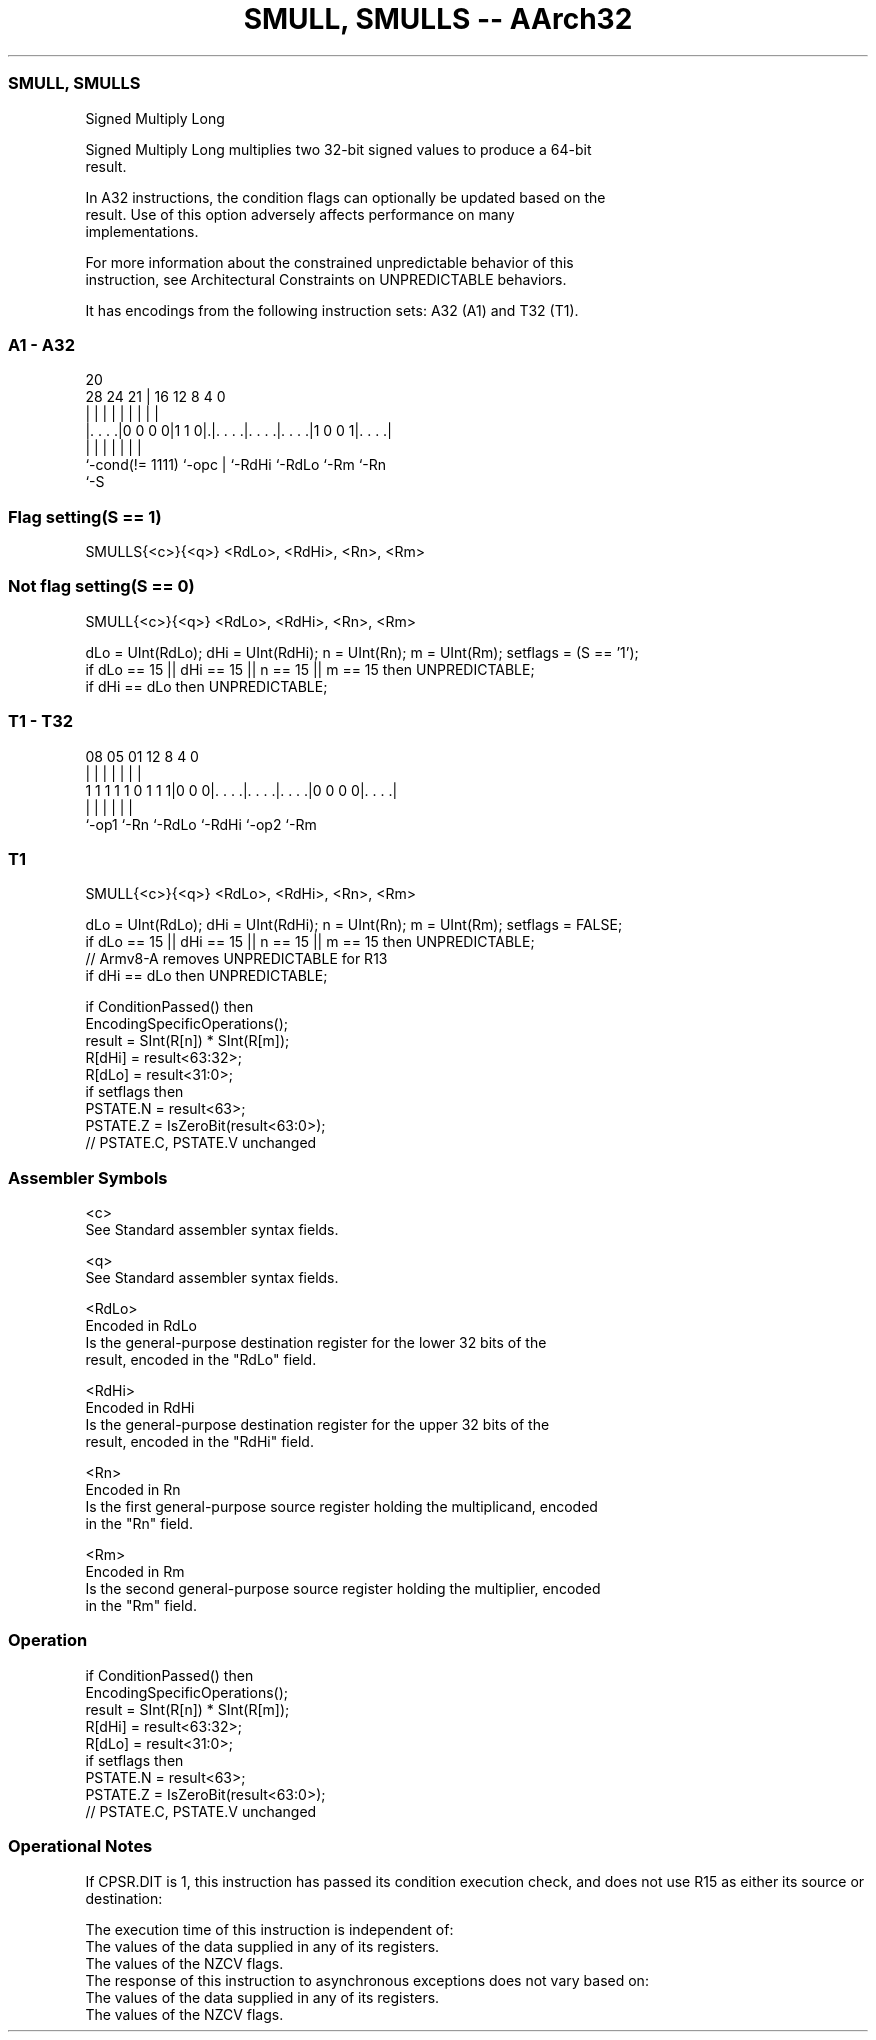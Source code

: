 .nh
.TH "SMULL, SMULLS -- AArch32" "7" " "  "instruction" "general"
.SS SMULL, SMULLS
 Signed Multiply Long

 Signed Multiply Long multiplies two 32-bit signed values to produce a 64-bit
 result.

 In A32 instructions, the condition flags can optionally be updated based on the
 result. Use of this option adversely affects performance on many
 implementations.

 For more information about the constrained unpredictable behavior of this
 instruction, see Architectural Constraints on UNPREDICTABLE behaviors.


It has encodings from the following instruction sets:  A32 (A1) and  T32 (T1).

.SS A1 - A32
 
                                                                   
                                                                   
                         20                                        
         28      24    21 |      16      12       8       4       0
          |       |     | |       |       |       |       |       |
  |. . . .|0 0 0 0|1 1 0|.|. . . .|. . . .|. . . .|1 0 0 1|. . . .|
  |               |     | |       |       |               |
  `-cond(!= 1111) `-opc | `-RdHi  `-RdLo  `-Rm            `-Rn
                        `-S
  
  
 
.SS Flag setting(S == 1)
 
 SMULLS{<c>}{<q>} <RdLo>, <RdHi>, <Rn>, <Rm>
.SS Not flag setting(S == 0)
 
 SMULL{<c>}{<q>} <RdLo>, <RdHi>, <Rn>, <Rm>
 
 dLo = UInt(RdLo);  dHi = UInt(RdHi);  n = UInt(Rn);  m = UInt(Rm);  setflags = (S == '1');
 if dLo == 15 || dHi == 15 || n == 15 || m == 15 then UNPREDICTABLE;
 if dHi == dLo then UNPREDICTABLE;
.SS T1 - T32
 
                                                                   
                                                                   
                                                                   
                   08    05      01      12       8       4       0
                    |     |       |       |       |       |       |
   1 1 1 1 1 0 1 1 1|0 0 0|. . . .|. . . .|. . . .|0 0 0 0|. . . .|
                    |     |       |       |       |       |
                    `-op1 `-Rn    `-RdLo  `-RdHi  `-op2   `-Rm
  
  
 
.SS T1
 
 SMULL{<c>}{<q>} <RdLo>, <RdHi>, <Rn>, <Rm>
 
 dLo = UInt(RdLo);  dHi = UInt(RdHi);  n = UInt(Rn);  m = UInt(Rm);  setflags = FALSE;
 if dLo == 15 || dHi == 15 || n == 15 || m == 15 then UNPREDICTABLE;
 // Armv8-A removes UNPREDICTABLE for R13
 if dHi == dLo then UNPREDICTABLE;
 
 if ConditionPassed() then
     EncodingSpecificOperations();
     result = SInt(R[n]) * SInt(R[m]);
     R[dHi] = result<63:32>;
     R[dLo] = result<31:0>;
     if setflags then
         PSTATE.N = result<63>;
         PSTATE.Z = IsZeroBit(result<63:0>);
         // PSTATE.C, PSTATE.V unchanged
 

.SS Assembler Symbols

 <c>
  See Standard assembler syntax fields.

 <q>
  See Standard assembler syntax fields.

 <RdLo>
  Encoded in RdLo
  Is the general-purpose destination register for the lower 32 bits of the
  result, encoded in the "RdLo" field.

 <RdHi>
  Encoded in RdHi
  Is the general-purpose destination register for the upper 32 bits of the
  result, encoded in the "RdHi" field.

 <Rn>
  Encoded in Rn
  Is the first general-purpose source register holding the multiplicand, encoded
  in the "Rn" field.

 <Rm>
  Encoded in Rm
  Is the second general-purpose source register holding the multiplier, encoded
  in the "Rm" field.



.SS Operation

 if ConditionPassed() then
     EncodingSpecificOperations();
     result = SInt(R[n]) * SInt(R[m]);
     R[dHi] = result<63:32>;
     R[dLo] = result<31:0>;
     if setflags then
         PSTATE.N = result<63>;
         PSTATE.Z = IsZeroBit(result<63:0>);
         // PSTATE.C, PSTATE.V unchanged


.SS Operational Notes

 
 If CPSR.DIT is 1, this instruction has passed its condition execution check, and does not use R15 as either its source or destination: 
 
 The execution time of this instruction is independent of: 
 The values of the data supplied in any of its registers.
 The values of the NZCV flags.
 The response of this instruction to asynchronous exceptions does not vary based on: 
 The values of the data supplied in any of its registers.
 The values of the NZCV flags.
